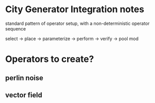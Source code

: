 * City Generator Integration notes
  standard pattern of operator setup,
  with a non-deterministic operator sequence

  select ->  place -> parameterize -> perform -> verify -> pool mod
  

* Operators to create?
** perlin noise
** vector field


